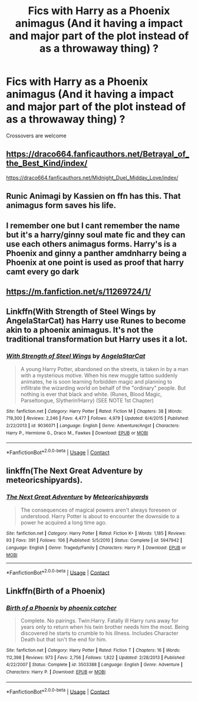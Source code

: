 #+TITLE: Fics with Harry as a Phoenix animagus (And it having a impact and major part of the plot instead of as a throwaway thing) ?

* Fics with Harry as a Phoenix animagus (And it having a impact and major part of the plot instead of as a throwaway thing) ?
:PROPERTIES:
:Author: Ajaxx117
:Score: 5
:DateUnix: 1604199597.0
:DateShort: 2020-Nov-01
:FlairText: Request
:END:
Crossovers are welcome


** [[https://draco664.fanficauthors.net/Betrayal_of_the_Best_Kind/index/]]

[[https://draco664.fanficauthors.net/Midnight_Duel_Midday_Love/index/]]
:PROPERTIES:
:Author: Omeganian
:Score: 3
:DateUnix: 1604200776.0
:DateShort: 2020-Nov-01
:END:


** Runic Animagi by Kassien on ffn has this. That animagus form saves his life.
:PROPERTIES:
:Author: Pornaldo
:Score: 2
:DateUnix: 1604200871.0
:DateShort: 2020-Nov-01
:END:


** I remember one but I cant remember the name but it's a harry/ginny soul mate fic and they can use each others animagus forms. Harry's is a Phoenix and ginny a panther amdnharry being a Phoenix at one point is used as proof that harry camt every go dark
:PROPERTIES:
:Author: Aniki356
:Score: 2
:DateUnix: 1604201329.0
:DateShort: 2020-Nov-01
:END:


** [[https://m.fanfiction.net/s/11269724/1/]]
:PROPERTIES:
:Author: KWrite1787
:Score: 1
:DateUnix: 1604205733.0
:DateShort: 2020-Nov-01
:END:


** Linkffn(With Strength of Steel Wings by AngelaStarCat) has Harry use Runes to become akin to a phoenix animagus. It's not the traditional transformation but Harry uses it a lot.
:PROPERTIES:
:Author: rohan62442
:Score: 1
:DateUnix: 1604254795.0
:DateShort: 2020-Nov-01
:END:

*** [[https://www.fanfiction.net/s/9036071/1/][*/With Strength of Steel Wings/*]] by [[https://www.fanfiction.net/u/717542/AngelaStarCat][/AngelaStarCat/]]

#+begin_quote
  A young Harry Potter, abandoned on the streets, is taken in by a man with a mysterious motive. When his new muggle tattoo suddenly animates, he is soon learning forbidden magic and planning to infiltrate the wizarding world on behalf of the "ordinary" people. But nothing is ever that black and white. (Runes, Blood Magic, Parseltongue, Slytherin!Harry) (SEE NOTE 1st Chapter)
#+end_quote

^{/Site/:} ^{fanfiction.net} ^{*|*} ^{/Category/:} ^{Harry} ^{Potter} ^{*|*} ^{/Rated/:} ^{Fiction} ^{M} ^{*|*} ^{/Chapters/:} ^{38} ^{*|*} ^{/Words/:} ^{719,300} ^{*|*} ^{/Reviews/:} ^{2,246} ^{*|*} ^{/Favs/:} ^{4,477} ^{*|*} ^{/Follows/:} ^{4,979} ^{*|*} ^{/Updated/:} ^{6/4/2015} ^{*|*} ^{/Published/:} ^{2/22/2013} ^{*|*} ^{/id/:} ^{9036071} ^{*|*} ^{/Language/:} ^{English} ^{*|*} ^{/Genre/:} ^{Adventure/Angst} ^{*|*} ^{/Characters/:} ^{Harry} ^{P.,} ^{Hermione} ^{G.,} ^{Draco} ^{M.,} ^{Fawkes} ^{*|*} ^{/Download/:} ^{[[http://www.ff2ebook.com/old/ffn-bot/index.php?id=9036071&source=ff&filetype=epub][EPUB]]} ^{or} ^{[[http://www.ff2ebook.com/old/ffn-bot/index.php?id=9036071&source=ff&filetype=mobi][MOBI]]}

--------------

*FanfictionBot*^{2.0.0-beta} | [[https://github.com/FanfictionBot/reddit-ffn-bot/wiki/Usage][Usage]] | [[https://www.reddit.com/message/compose?to=tusing][Contact]]
:PROPERTIES:
:Author: FanfictionBot
:Score: 1
:DateUnix: 1604254818.0
:DateShort: 2020-Nov-01
:END:


** linkffn(The Next Great Adventure by meteoricshipyards).
:PROPERTIES:
:Author: steve_wheeler
:Score: 1
:DateUnix: 1604302169.0
:DateShort: 2020-Nov-02
:END:

*** [[https://www.fanfiction.net/s/5947942/1/][*/The Next Great Adventure/*]] by [[https://www.fanfiction.net/u/897648/Meteoricshipyards][/Meteoricshipyards/]]

#+begin_quote
  The consequences of magical powers aren't always foreseen or understood. Harry Potter is about to encounter the downside to a power he acquired a long time ago.
#+end_quote

^{/Site/:} ^{fanfiction.net} ^{*|*} ^{/Category/:} ^{Harry} ^{Potter} ^{*|*} ^{/Rated/:} ^{Fiction} ^{K+} ^{*|*} ^{/Words/:} ^{1,185} ^{*|*} ^{/Reviews/:} ^{93} ^{*|*} ^{/Favs/:} ^{391} ^{*|*} ^{/Follows/:} ^{106} ^{*|*} ^{/Published/:} ^{5/5/2010} ^{*|*} ^{/Status/:} ^{Complete} ^{*|*} ^{/id/:} ^{5947942} ^{*|*} ^{/Language/:} ^{English} ^{*|*} ^{/Genre/:} ^{Tragedy/Family} ^{*|*} ^{/Characters/:} ^{Harry} ^{P.} ^{*|*} ^{/Download/:} ^{[[http://www.ff2ebook.com/old/ffn-bot/index.php?id=5947942&source=ff&filetype=epub][EPUB]]} ^{or} ^{[[http://www.ff2ebook.com/old/ffn-bot/index.php?id=5947942&source=ff&filetype=mobi][MOBI]]}

--------------

*FanfictionBot*^{2.0.0-beta} | [[https://github.com/FanfictionBot/reddit-ffn-bot/wiki/Usage][Usage]] | [[https://www.reddit.com/message/compose?to=tusing][Contact]]
:PROPERTIES:
:Author: FanfictionBot
:Score: 2
:DateUnix: 1604302192.0
:DateShort: 2020-Nov-02
:END:


** Linkffn(Birth of a Phoenix)
:PROPERTIES:
:Author: JOKERRule
:Score: 0
:DateUnix: 1604245584.0
:DateShort: 2020-Nov-01
:END:

*** [[https://www.fanfiction.net/s/3503388/1/][*/Birth of a Phoenix/*]] by [[https://www.fanfiction.net/u/468737/phoenix-catcher][/phoenix catcher/]]

#+begin_quote
  Complete. No pairings. Twin:Harry. Fatally ill Harry runs away for years only to return when his twin brother needs him the most. Being discovered he starts to crumble to his illness. Includes Character Death but that isn't the end for him.
#+end_quote

^{/Site/:} ^{fanfiction.net} ^{*|*} ^{/Category/:} ^{Harry} ^{Potter} ^{*|*} ^{/Rated/:} ^{Fiction} ^{T} ^{*|*} ^{/Chapters/:} ^{16} ^{*|*} ^{/Words/:} ^{112,398} ^{*|*} ^{/Reviews/:} ^{973} ^{*|*} ^{/Favs/:} ^{2,756} ^{*|*} ^{/Follows/:} ^{1,822} ^{*|*} ^{/Updated/:} ^{2/28/2013} ^{*|*} ^{/Published/:} ^{4/22/2007} ^{*|*} ^{/Status/:} ^{Complete} ^{*|*} ^{/id/:} ^{3503388} ^{*|*} ^{/Language/:} ^{English} ^{*|*} ^{/Genre/:} ^{Adventure} ^{*|*} ^{/Characters/:} ^{Harry} ^{P.} ^{*|*} ^{/Download/:} ^{[[http://www.ff2ebook.com/old/ffn-bot/index.php?id=3503388&source=ff&filetype=epub][EPUB]]} ^{or} ^{[[http://www.ff2ebook.com/old/ffn-bot/index.php?id=3503388&source=ff&filetype=mobi][MOBI]]}

--------------

*FanfictionBot*^{2.0.0-beta} | [[https://github.com/FanfictionBot/reddit-ffn-bot/wiki/Usage][Usage]] | [[https://www.reddit.com/message/compose?to=tusing][Contact]]
:PROPERTIES:
:Author: FanfictionBot
:Score: 1
:DateUnix: 1604245608.0
:DateShort: 2020-Nov-01
:END:

